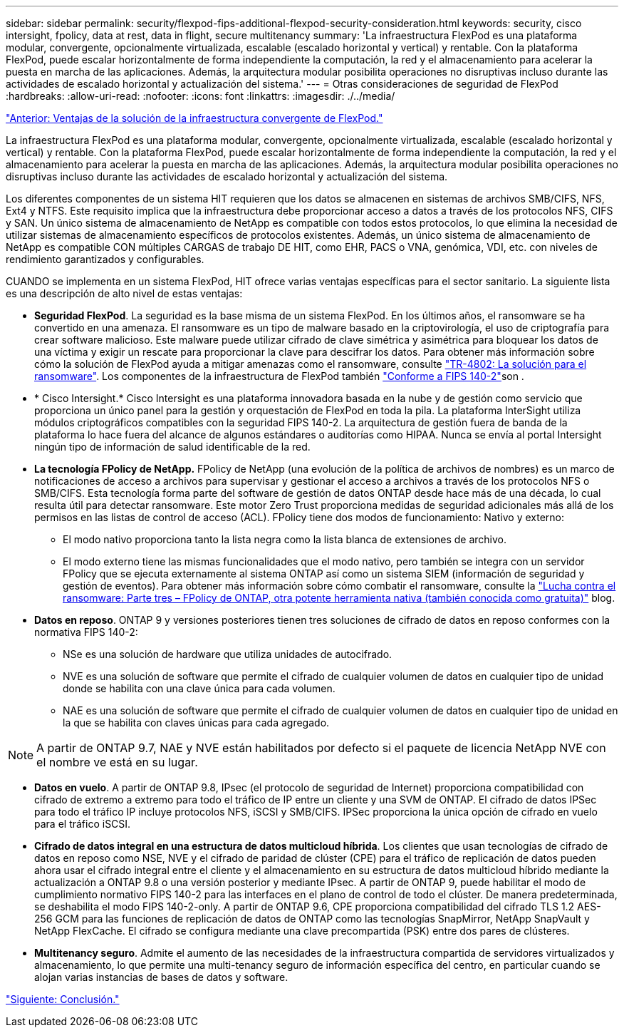 ---
sidebar: sidebar 
permalink: security/flexpod-fips-additional-flexpod-security-consideration.html 
keywords: security, cisco intersight, fpolicy, data at rest, data in flight, secure multitenancy 
summary: 'La infraestructura FlexPod es una plataforma modular, convergente, opcionalmente virtualizada, escalable (escalado horizontal y vertical) y rentable. Con la plataforma FlexPod, puede escalar horizontalmente de forma independiente la computación, la red y el almacenamiento para acelerar la puesta en marcha de las aplicaciones. Además, la arquitectura modular posibilita operaciones no disruptivas incluso durante las actividades de escalado horizontal y actualización del sistema.' 
---
= Otras consideraciones de seguridad de FlexPod
:hardbreaks:
:allow-uri-read: 
:nofooter: 
:icons: font
:linkattrs: 
:imagesdir: ./../media/


link:flexpod-fips-solution-benefits-of-flexpod-converged-infrastructure.html["Anterior: Ventajas de la solución de la infraestructura convergente de FlexPod."]

[role="lead"]
La infraestructura FlexPod es una plataforma modular, convergente, opcionalmente virtualizada, escalable (escalado horizontal y vertical) y rentable. Con la plataforma FlexPod, puede escalar horizontalmente de forma independiente la computación, la red y el almacenamiento para acelerar la puesta en marcha de las aplicaciones. Además, la arquitectura modular posibilita operaciones no disruptivas incluso durante las actividades de escalado horizontal y actualización del sistema.

Los diferentes componentes de un sistema HIT requieren que los datos se almacenen en sistemas de archivos SMB/CIFS, NFS, Ext4 y NTFS. Este requisito implica que la infraestructura debe proporcionar acceso a datos a través de los protocolos NFS, CIFS y SAN. Un único sistema de almacenamiento de NetApp es compatible con todos estos protocolos, lo que elimina la necesidad de utilizar sistemas de almacenamiento específicos de protocolos existentes. Además, un único sistema de almacenamiento de NetApp es compatible CON múltiples CARGAS de trabajo DE HIT, como EHR, PACS o VNA, genómica, VDI, etc. con niveles de rendimiento garantizados y configurables.

CUANDO se implementa en un sistema FlexPod, HIT ofrece varias ventajas específicas para el sector sanitario. La siguiente lista es una descripción de alto nivel de estas ventajas:

* *Seguridad FlexPod*. La seguridad es la base misma de un sistema FlexPod. En los últimos años, el ransomware se ha convertido en una amenaza. El ransomware es un tipo de malware basado en la criptovirología, el uso de criptografía para crear software malicioso. Este malware puede utilizar cifrado de clave simétrica y asimétrica para bloquear los datos de una víctima y exigir un rescate para proporcionar la clave para descifrar los datos. Para obtener más información sobre cómo la solución de FlexPod ayuda a mitigar amenazas como el ransomware, consulte https://docs.netapp.com/us-en/flexpod/security/security-ransomware_what_is_ransomware.html["TR-4802: La solución para el ransomware"^]. Los componentes de la infraestructura de FlexPod también https://nvlpubs.nist.gov/nistpubs/FIPS/NIST.FIPS.140-2.pdf["Conforme a FIPS 140-2"^]son .
* * Cisco Intersight.* Cisco Intersight es una plataforma innovadora basada en la nube y de gestión como servicio que proporciona un único panel para la gestión y orquestación de FlexPod en toda la pila. La plataforma InterSight utiliza módulos criptográficos compatibles con la seguridad FIPS 140-2. La arquitectura de gestión fuera de banda de la plataforma lo hace fuera del alcance de algunos estándares o auditorías como HIPAA. Nunca se envía al portal Intersight ningún tipo de información de salud identificable de la red.
* *La tecnología FPolicy de NetApp.* FPolicy de NetApp (una evolución de la política de archivos de nombres) es un marco de notificaciones de acceso a archivos para supervisar y gestionar el acceso a archivos a través de los protocolos NFS o SMB/CIFS. Esta tecnología forma parte del software de gestión de datos ONTAP desde hace más de una década, lo cual resulta útil para detectar ransomware. Este motor Zero Trust proporciona medidas de seguridad adicionales más allá de los permisos en las listas de control de acceso (ACL). FPolicy tiene dos modos de funcionamiento: Nativo y externo:
+
** El modo nativo proporciona tanto la lista negra como la lista blanca de extensiones de archivo.
** El modo externo tiene las mismas funcionalidades que el modo nativo, pero también se integra con un servidor FPolicy que se ejecuta externamente al sistema ONTAP así como un sistema SIEM (información de seguridad y gestión de eventos). Para obtener más información sobre cómo combatir el ransomware, consulte la https://blog.netapp.com/fighting-ransomware-tools["Lucha contra el ransomware: Parte tres – FPolicy de ONTAP, otra potente herramienta nativa (también conocida como gratuita)"^] blog.


* *Datos en reposo*. ONTAP 9 y versiones posteriores tienen tres soluciones de cifrado de datos en reposo conformes con la normativa FIPS 140-2:
+
** NSe es una solución de hardware que utiliza unidades de autocifrado.
** NVE es una solución de software que permite el cifrado de cualquier volumen de datos en cualquier tipo de unidad donde se habilita con una clave única para cada volumen.
** NAE es una solución de software que permite el cifrado de cualquier volumen de datos en cualquier tipo de unidad en la que se habilita con claves únicas para cada agregado.





NOTE: A partir de ONTAP 9.7, NAE y NVE están habilitados por defecto si el paquete de licencia NetApp NVE con el nombre ve está en su lugar.

* *Datos en vuelo*. A partir de ONTAP 9.8, IPsec (el protocolo de seguridad de Internet) proporciona compatibilidad con cifrado de extremo a extremo para todo el tráfico de IP entre un cliente y una SVM de ONTAP. El cifrado de datos IPSec para todo el tráfico IP incluye protocolos NFS, iSCSI y SMB/CIFS. IPSec proporciona la única opción de cifrado en vuelo para el tráfico iSCSI.
* *Cifrado de datos integral en una estructura de datos multicloud híbrida*. Los clientes que usan tecnologías de cifrado de datos en reposo como NSE, NVE y el cifrado de paridad de clúster (CPE) para el tráfico de replicación de datos pueden ahora usar el cifrado integral entre el cliente y el almacenamiento en su estructura de datos multicloud híbrido mediante la actualización a ONTAP 9.8 o una versión posterior y mediante IPsec. A partir de ONTAP 9, puede habilitar el modo de cumplimiento normativo FIPS 140-2 para las interfaces en el plano de control de todo el clúster. De manera predeterminada, se deshabilita el modo FIPS 140-2-only. A partir de ONTAP 9.6, CPE proporciona compatibilidad del cifrado TLS 1.2 AES-256 GCM para las funciones de replicación de datos de ONTAP como las tecnologías SnapMirror, NetApp SnapVault y NetApp FlexCache. El cifrado se configura mediante una clave precompartida (PSK) entre dos pares de clústeres.
* *Multitenancy seguro*. Admite el aumento de las necesidades de la infraestructura compartida de servidores virtualizados y almacenamiento, lo que permite una multi-tenancy seguro de información específica del centro, en particular cuando se alojan varias instancias de bases de datos y software.


link:flexpod-fips-conclusion.html["Siguiente: Conclusión."]
